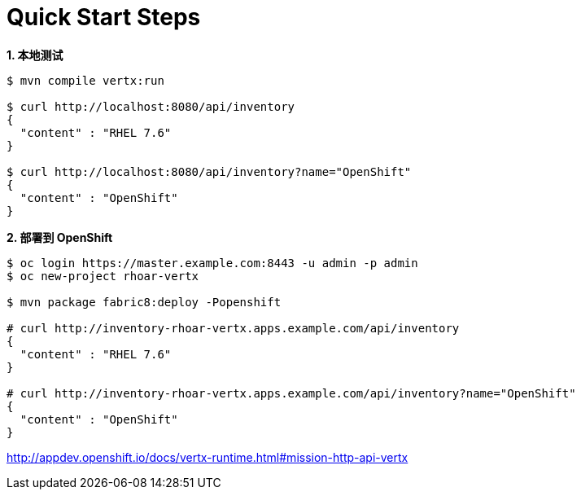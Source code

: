 = Quick Start Steps

[source, text]
.*1. 本地测试*
----
$ mvn compile vertx:run

$ curl http://localhost:8080/api/inventory
{
  "content" : "RHEL 7.6"
}

$ curl http://localhost:8080/api/inventory?name="OpenShift"
{
  "content" : "OpenShift"
}
----

[source, text]
.*2. 部署到 OpenShift*
----
$ oc login https://master.example.com:8443 -u admin -p admin
$ oc new-project rhoar-vertx

$ mvn package fabric8:deploy -Popenshift

# curl http://inventory-rhoar-vertx.apps.example.com/api/inventory
{
  "content" : "RHEL 7.6"
}

# curl http://inventory-rhoar-vertx.apps.example.com/api/inventory?name="OpenShift"
{
  "content" : "OpenShift"
}
----


http://appdev.openshift.io/docs/vertx-runtime.html#mission-http-api-vertx
